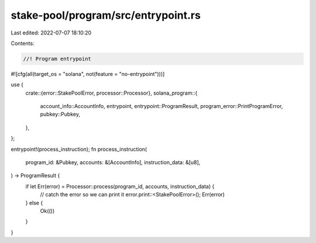 stake-pool/program/src/entrypoint.rs
====================================

Last edited: 2022-07-07 18:10:20

Contents:

.. code-block:: rs

    //! Program entrypoint

#![cfg(all(target_os = "solana", not(feature = "no-entrypoint")))]

use {
    crate::{error::StakePoolError, processor::Processor},
    solana_program::{
        account_info::AccountInfo, entrypoint, entrypoint::ProgramResult,
        program_error::PrintProgramError, pubkey::Pubkey,
    },
};

entrypoint!(process_instruction);
fn process_instruction(
    program_id: &Pubkey,
    accounts: &[AccountInfo],
    instruction_data: &[u8],
) -> ProgramResult {
    if let Err(error) = Processor::process(program_id, accounts, instruction_data) {
        // catch the error so we can print it
        error.print::<StakePoolError>();
        Err(error)
    } else {
        Ok(())
    }
}


